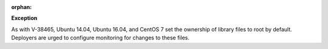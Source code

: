 :orphan:

**Exception**

As with V-38465, Ubuntu 14.04, Ubuntu 16.04, and CentOS 7 set the ownership of
library files to root by default. Deployers are urged to configure monitoring
for changes to these files.
